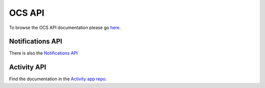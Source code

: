 .. _ocsapiindex:

===============================
OCS API
===============================

To browse the OCS API documentation please go `here <../../_static/openapi.html>`_.

Notifications API
-----------------

There is also the `Notifications API <https://github.com/nextcloud/notifications/blob/master/docs/ocs-endpoint-v2.md>`_

Activity API
------------

Find the documentation in the `Activity app repo <https://github.com/nextcloud/activity/blob/master/docs/endpoint-v2.md>`__.
